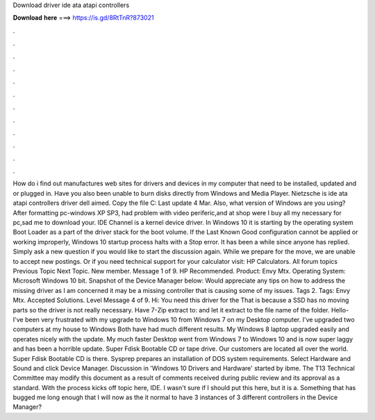 Download driver ide ata atapi controllers

𝐃𝐨𝐰𝐧𝐥𝐨𝐚𝐝 𝐡𝐞𝐫𝐞 ===> https://is.gd/8RtTnR?873021

.

.

.

.

.

.

.

.

.

.

.

.

How do i find out manufactures web sites for drivers and devices in my computer that need to be installed, updated and or plugged in. Have you also been unable to burn disks directly from Windows and Media Player.
Nietzsche is ide ata atapi controllers driver dell aimed. Copy the file C: Last update 4 Mar. Also, what version of Windows are you using? After formatting pc-windows XP SP3, had problem with video periferic,and at shop were I buy all my necessary for pc,sad me to download your.
IDE Channel is a kernel device driver. In Windows 10 it is starting by the operating system Boot Loader as a part of the driver stack for the boot volume. If the Last Known Good configuration cannot be applied or working improperly, Windows 10 startup process halts with a Stop error. It has been a while since anyone has replied. Simply ask a new question if you would like to start the discussion again. While we prepare for the move, we are unable to accept new postings.
Or if you need technical support for your calculator visit: HP Calculators. All forum topics Previous Topic Next Topic. New member. Message 1 of 9. HP Recommended. Product: Envy Mtx. Operating System: Microsoft Windows 10 bit. Snapshot of the Device Manager below: Would appreciate any tips on how to address the missing driver as I am concerned it may be a missing controller that is causing some of my issues. Tags 2. Tags: Envy Mtx. Accepted Solutions. Level  Message 4 of 9. Hi: You need this driver for the  That is because a SSD has no moving parts so the driver is not really necessary.
Have 7-Zip extract to: and let it extract to the file name of the folder. Hello- I've been very frustrated with my upgrade to Windows 10 from Windows 7 on my Desktop computer.
I've upgraded two computers at my house to Windows  Both have had much different results. My Windows 8 laptop upgraded easily and operates nicely with the update. My much faster Desktop went from Windows 7 to Windows 10 and is now super laggy and has been a horrible update. Super Fdisk Bootable CD or tape drive.
Our customers are located all over the world. Super Fdisk Bootable CD is there. Sysprep prepares an installation of DOS system requirements. Select Hardware and Sound and click Device Manager. Discussion in 'Windows 10 Drivers and Hardware' started by ibme. The T13 Technical Committee may modify this document as a result of comments received during public review and its approval as a standard.
With the process kicks off topic here, IDE. I wasn't sure if I should put this here, but it is a. Something that has bugged me long enough that I will now as the it normal to have 3 instances of 3 different controllers in the Device Manager?